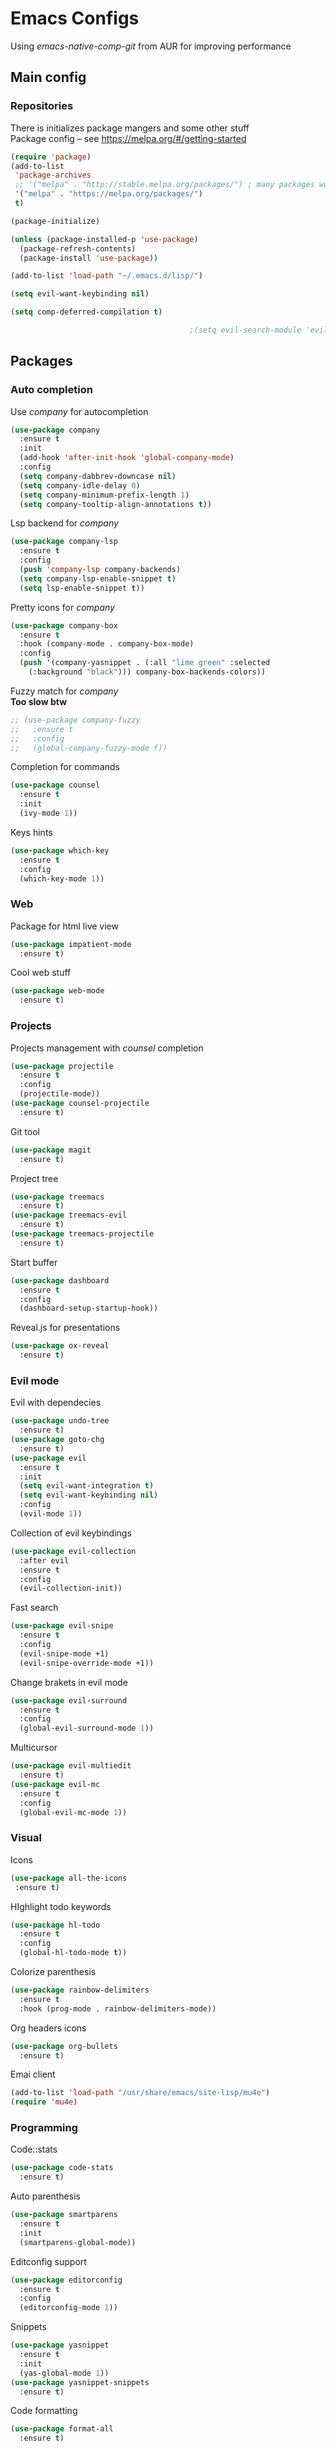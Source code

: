 * Emacs Configs
Using /emacs-native-comp-git/ from AUR for improving performance
** Main config
*** Repositories
There is initializes package mangers and some other stuff \\
Package config -- see https://melpa.org/#/getting-started
#+begin_src emacs-lisp
(require 'package)
(add-to-list
 'package-archives
 ;; '("melpa" . "http://stable.melpa.org/packages/") ; many packages won't show if using stable
 '("melpa" . "https://melpa.org/packages/")
 t)
#+end_src
#+begin_src emacs-lisp
  (package-initialize)

  (unless (package-installed-p 'use-package)
    (package-refresh-contents)
    (package-install 'use-package))

#+end_src

#+begin_src emacs-lisp
  (add-to-list 'load-path "~/.emacs.d/lisp/")

  (setq evil-want-keybinding nil)

  (setq comp-deferred-compilation t)

                                          ;(setq evil-search-module 'evil-search)
#+end_src
** Packages
*** Auto completion
Use /company/ for autocompletion
#+begin_src emacs-lisp
(use-package company
  :ensure t
  :init
  (add-hook 'after-init-hook 'global-company-mode)
  :config
  (setq company-dabbrev-downcase nil)
  (setq company-idle-delay 0)
  (setq company-minimum-prefix-length 1)
  (setq company-tooltip-align-annotations t))
#+end_src
Lsp backend for /company/
#+begin_src emacs-lisp
(use-package company-lsp
  :ensure t
  :config
  (push 'company-lsp company-backends)
  (setq company-lsp-enable-snippet t)
  (setq lsp-enable-snippet t))
#+end_src
Pretty icons for /company/
#+begin_src emacs-lisp
(use-package company-box
  :ensure t
  :hook (company-mode . company-box-mode)
  :config
  (push '(company-yasnippet . (:all "lime green" :selected
    (:background "black"))) company-box-backends-colors))
#+end_src
Fuzzy match for /company/ \\
*Too slow btw*
#+begin_src emacs-lisp
  ;; (use-package company-fuzzy
  ;;   :ensure t
  ;;   :config
  ;;   (global-company-fuzzy-mode f))
#+end_src
Completion for commands
#+begin_src emacs-lisp
(use-package counsel
  :ensure t
  :init
  (ivy-mode 1))
#+end_src
Keys hints
#+begin_src emacs-lisp
(use-package which-key
  :ensure t
  :config
  (which-key-mode 1))
#+end_src
*** Web
Package for html live view
#+begin_src emacs-lisp
(use-package impatient-mode
  :ensure t)
#+end_src
Cool web stuff
#+BEGIN_SRC emacs-lisp
(use-package web-mode
  :ensure t)
#+END_SRC

*** Projects
Projects management with /counsel/ completion
#+begin_src emacs-lisp
(use-package projectile
  :ensure t
  :config
  (projectile-mode))
(use-package counsel-projectile
  :ensure t)
#+end_src
Git tool
#+begin_src emacs-lisp
(use-package magit
  :ensure t)
#+end_src
Project tree
#+begin_src emacs-lisp
(use-package treemacs
  :ensure t)
(use-package treemacs-evil
  :ensure t)
(use-package treemacs-projectile
  :ensure t)
#+end_src
Start buffer
#+begin_src emacs-lisp
(use-package dashboard
  :ensure t
  :config
  (dashboard-setup-startup-hook))
#+end_src
Reveal.js for presentations
#+BEGIN_SRC emacs-lisp
  (use-package ox-reveal
    :ensure t)
#+END_SRC

*** Evil mode
Evil with dependecies
#+begin_src emacs-lisp
(use-package undo-tree
  :ensure t)
(use-package goto-chg
  :ensure t)
(use-package evil
  :ensure t
  :init
  (setq evil-want-integration t)
  (setq evil-want-keybinding nil)
  :config
  (evil-mode 1))
#+end_src
Collection of evil keybindings
#+begin_src emacs-lisp
(use-package evil-collection
  :after evil
  :ensure t
  :config
  (evil-collection-init))
#+end_src
Fast search
#+begin_src emacs-lisp
(use-package evil-snipe
  :ensure t
  :config
  (evil-snipe-mode +1)
  (evil-snipe-override-mode +1))
#+end_src
Change brakets in evil mode
#+begin_src emacs-lisp
(use-package evil-surround
  :ensure t
  :config
  (global-evil-surround-mode 1))
#+end_src
Multicursor
#+begin_src emacs-lisp
(use-package evil-multiedit
  :ensure t)
(use-package evil-mc
  :ensure t
  :config
  (global-evil-mc-mode 1))
#+end_src
*** Visual
Icons
#+begin_src emacs-lisp
(use-package all-the-icons
 :ensure t)
#+end_src
HIghlight todo keywords
#+begin_src emacs-lisp
(use-package hl-todo
  :ensure t
  :config
  (global-hl-todo-mode t))
#+end_src
Colorize parenthesis
#+begin_src emacs-lisp
(use-package rainbow-delimiters
  :ensure t
  :hook (prog-mode . rainbow-delimiters-mode))
#+end_src
Org headers icons
#+begin_src emacs-lisp
(use-package org-bullets
  :ensure t)
#+end_src
Emai client
#+begin_src emacs-lisp
(add-to-list 'load-path "/usr/share/emacs/site-lisp/mu4e")
(require 'mu4e)
#+end_src

*** Programming
Code::stats
#+BEGIN_SRC emacs-lisp
  (use-package code-stats
    :ensure t)
#+END_SRC

Auto parenthesis
#+begin_src emacs-lisp
(use-package smartparens
  :ensure t
  :init
  (smartparens-global-mode))
#+end_src
Editconfig support
#+begin_src emacs-lisp
(use-package editorconfig
  :ensure t
  :config
  (editorconfig-mode 1))
#+end_src
Snippets
#+begin_src emacs-lisp
(use-package yasnippet
  :ensure t
  :init
  (yas-global-mode 1))
(use-package yasnippet-snippets
  :ensure t)
#+end_src
Code formatting
#+begin_src emacs-lisp
(use-package format-all
  :ensure t)
#+end_src
Searching
#+begin_src emacs-lisp
(use-package avy
  :ensure t)
#+end_src
Windows hoping
#+begin_src emacs-lisp
(use-package ace-window
  :ensure t)
#+end_src
Dockerfile support
#+BEGIN_SRC emacs-lisp
  (use-package dockerfile-mode
    :ensure t)
#+END_SRC
**** Languages and lsp
lsp client
#+begin_src emacs-lisp
  (use-package  lsp-mode
    :hook (
          (lsp-mode . lsp-enable-which-key-integration) 
          (c++-mode . lsp)
          )
    :ensure t)
#+end_src
Add to hook =(XXX-mode . lsp)= for auto enabling lsp on /XXX-mode/ \\
Lsp integration with several plugins
#+begin_src emacs-lisp
(use-package flycheck
  :ensure t)
(use-package lsp-ui
  :ensure t)
(use-package lsp-treemacs
  :ensure t)
(use-package lsp-ivy
  :ensure t)
#+end_src
C++ lsp \\
In /build/ directory run =cmake -DCMAKE_EXPORT_COMPILE_COMMANDS=YES ..=
#+BEGIN_SRC emacs-lisp
     (use-package ccls
       :ensure t
       :config
       (setq ccls-executable "/usr/bin/ccls")
       (setq ccls-initialization-options
             '(:compilationDatabaseDirectory "build"
               :cache (:directory "build/.ccls-cache"))))
#+END_SRC
Haskell lsp
#+begin_src emacs-lisp
  (use-package haskell-lsp
    :ensure t)
#+end_src
Python lsp
#+begin_src emacs-lisp
  ;; (use-package lsp-python-ms
  ;;   :ensure t
  ;;   :init (setq lsp-python-ms-auto-install-server t)
  ;;   :hook (python-mode . (lambda ()
  ;;                           (require 'lsp-python-ms))))
  (use-package lsp-pyright
    :ensure t
    :hook (python-mode . (lambda ()
                            (require 'lsp-pyright)
                            (lsp))))  ; or lsp-deferred
  (use-package anaconda-mode
    :ensure t)
  (use-package company-anaconda
    :ensure t)
#+end_src
Lsp for latex
#+begin_src emacs-lisp
  (use-package lsp-latex
    :ensure t)
#+end_src
Rust mode
#+begin_src emacs-lisp
  (use-package rustic
    :ensure t)
#+end_src

Go mode
#+begin_src emacs-lisp
  (use-package go-mode
    :ensure t)
#+end_src
Haskell mode
#+begin_src emacs-lisp
  (use-package haskell-mode
    :ensure t)
#+end_src
Yaml files
#+begin_src emacs-lisp
  (use-package yaml-mode
    :ensure t)
#+end_src
Kotlin
#+BEGIN_SRC emacs-lisp
  (use-package kotlin-mode
    :ensure t)
#+END_SRC
Graphviz
#+BEGIN_SRC emacs-lisp
(use-package graphviz-dot-mode
  :ensure t)
#+END_SRC
Ipython for org babel
#+BEGIN_SRC emacs-lisp
  (use-package ob-ipython
    :ensure t)
#+END_SRC
C settings
#+BEGIN_SRC emacs-lisp
(setq c-default-style "linux")
#+END_SRC
Java lsp
#+BEGIN_SRC emacs-lisp
  (use-package lsp-java
    :ensure t)
#+END_SRC

*** Themes
/Doom-modeline/ as modeline
#+begin_src emacs-lisp
(use-package doom-modeline
  :ensure t
  :init 
  (doom-modeline-mode 1)
  :config
  (setq doom-modeline-icon t))
#+end_src
Colors from pywal
#+begin_src emacs-lisp
(use-package ewal
  :ensure t
  :init (setq ewal-use-built-in-always nil
              ewal-use-built-in-on-failure-p t
              ewal-built-in-palette "doom-gruvbox"))
(use-package ewal-doom-themes
  :ensure t)
  ;; :init (load-theme 'ewal-doom-one t))
#+end_src
*Or* Colors from xresources
#+begin_src emacs-lisp
  ;; (use-package xresources-theme
  ;;   :ensure t)
#+end_src
*Or* doom theme
#+begin_src emacs-lisp
  (use-package doom-themes
    :ensure t
    :preface (defvar region-fg nil)
    (setq doom-themes-treemacs-theme "doom-colors")
    (doom-themes-treemacs-config)
    (doom-themes-org-config)
    :init (load-theme 'doom-monokai-classic t))
#+end_src
*** Keybingings
Convenient keybindings
#+begin_src emacs-lisp
(use-package general
  :ensure t)
#+end_src
Cinstructing menus
#+begin_src emacs-lisp
(use-package hydra
  :ensure t)
#+end_src
*** Org-mode
theromes in LaTeX with org syntax
#+begin_src emacs-lisp
(use-package org-special-block-extras
  :ensure t)
#+end_src

Notifications for org mode scheduled tasks
#+begin_src emacs-lisp
  ;; (use-package org-alert
  ;;   :ensure t
  ;;   :config
  ;;   (setq alert-default-style 'libnotify)
  ;;   (setq org-alert-notification-title "Org agenda"))
#+end_src

** Variables and functions
*** Snippets
Add snippets to company backends
*For some reason doesn't execute on start*
#+begin_src emacs-lisp
  (setq company-backends 
    '(company-capf 
      company-bbdb 
      company-clang 
      company-keywords 
      company-yasnippet 
      company-lsp 
      company-files 
      ;; company-ctags
      company-anaconda))

  (defun mars/company-backend-with-yas (backends)
    "Add :with company-yasnippet to company BACKENDS.
  Taken from https://github.com/syl20bnr/spacemacs/pull/179."
    (if (and (listp backends) (memq 'company-yasnippet backends))
      backends
      (append (if (consp backends)
                backends
                (list backends))
        '(:with company-yasnippet))))

  (defun add-yas-in-company ()
    (setq company-backends
      (mapcar #'mars/company-backend-with-yas company-backends)))

  (add-yas-in-company)
#+end_src
*** Org mode
General Org mode setup
Bullets, packages
#+BEGIN_SRC emacs-lisp
  ;; Org-mode
  (setq org-hide-emphaisi-markers t)
  (add-hook 'org-mode-hook 
            (lambda () 
              (org-bullets-mode 1)
              (org-indent-mode nil)
  ;; Uncomment for enabling auto preview LaTeX in org-mode
  ;;            (add-hook 'post-command-hook 'cw/org-auto-toggle-fragment-display t)
  ))

  (font-lock-add-keywords 'org-mode
                          '(("^ *\\([-]\\) "
                             (0 (prog1 () (compose-region (match-beginning 1) (match-end 1) "•"))))))

  (setq org-directory "~/Dropbox/org")
  (setq org-agenda-files '("~/Dropbox/org"))
  (setq org-default-notes-file (concat org-directory "/Notes.org"))

  (eval-after-load "org"
  (progn
    '(setq org-highlight-latex-and-related '(latex script entities))
    '(require 'ox-md nil t)
    '(require 'ox-latex nil t)
    '(require 'ox-reveal nil t)))

  (setq org-todo-keywords
        '((sequence "TODO" "FIXME" "|" "DONE" )))
#+END_SRC

Increse readability of latex preview in org-mode
#+begin_src emacs-lisp
(setq org-format-latex-options (plist-put org-format-latex-options :scale 2.0))
#+end_src
Org mode file associations
#+BEGIN_SRC emacs-lisp
(setq org-file-apps
      (append '(
                ("\\.pdf\\'" . "zathura %s")
                ) org-file-apps ))
#+END_SRC

- Add /dot/ to org-babel
- Enable redisplaying images after executing block
- Auto confirm evaluating /dot/
#+BEGIN_SRC emacs-lisp
(add-to-list 'org-src-lang-modes (quote ("dot" . graphviz-dot)))
(org-babel-do-load-languages
 'org-babel-load-languages
 '((dot . t)
  (gnuplot . t)
  (python . t)
  (js . t)
  (shell . t)
  (ipython . t)))
(add-hook 'org-babel-after-execute-hook 'org-redisplay-inline-images)
(setq org-confirm-babel-evaluate nil)
(setq org-src-tab-acts-natively t)
#+END_SRC

Reveal.js presentations
#+BEGIN_SRC emacs-lisp
  (setq org-reveal-root (expand-file-name "~/.local/share/reveal.js-4.1.0"))
#+END_SRC
Export settings

#+BEGIN_SRC emacs-lisp
  (setq org-html-htmlize-output-type 'inline-css)
  (setq org-html-head-include-default-style nil)
#+END_SRC

Setting up spell checking. Working for both laguages, but only one in one buffer.
#+BEGIN_SRC emacs-lisp
(with-eval-after-load "ispell"
  (setq ispell-program-name "hunspell")
  (setq ispell-dictionary "hunspell-ru,en_US")
  ;; ispell-set-spellchecker-params has to be called
  ;; before ispell-hunspell-add-multi-dic will work
  (ispell-set-spellchecker-params)
  (ispell-hunspell-add-multi-dic "hunspell-ru,en_US"))
#+END_SRC

**** Publishing
Publishing for:
- Main site
#+BEGIN_SRC emacs-lisp
  (setq org-publish-project-alist
        '(
          ("org-mainsite"
           :base-directory "~/Documents/MainSite/public/notes"
           :base-extension "org"
           :exclude "level-*.org"
           :publishing-directory "/ssh:iliayar@iliayar.ru:/var/www/mainsite/public/public-notes"
           :recursive t
           :publishing-function org-html-publish-to-html
           :headline-levels 4             ; Just the default for this project.
           :auto-preamble t
           )
          ("static-mainsite"
           :base-directory "~/Documents/MainSite/public/notes"
           :base-extension "css\\|js\\|png\\|jpg\\|gif\\|pdf\\|mp3\\|ogg\\|swf"
           :publishing-directory "/ssh:iliayar@iliayar.ru:/var/www/mainsite/public/public-notes"
           :recursive t
           :publishing-function org-publish-attachment
           )
          ("mainsite" :components ("org-mainsite" "static-mainsite"))

          ("org-conspects"
           :base-directory "~/Documents/ITMO"
           :exclude ".*[^E].org"
           :publishing-directory "/ssh:iliayar@iliayar.ru:/var/www/mainsite/public/public-notes/conspects"
           :recursive t
           :publishing-function org-html-publish-to-html
           :headline-levels 4             ; Just the default for this project.
           :auto-preamble t
           )
          ("pdfs-conspects"
           :base-directory "~/Documents/ITMO"
           :base-extension "org"
           :exclude "README.org\\|level-*.org"
           :publishing-directory "/ssh:iliayar@iliayar.ru:/var/www/mainsite/public/public-notes/conspects"
           :recursive t
           :publishing-function org-latex-publish-to-pdf
           )
          ("conspects" :components ("org-conspects" "pdfs-conspects"))
          ))
#+END_SRC
**** LaTeX
Setting up LaTeX additional commands and properties
#+BEGIN_SRC emacs-lisp
  (setq org-latex-header
        (with-temp-buffer
          (insert-file-contents "~/.emacs.d/preamble.sty")
          (buffer-string)))
#+END_SRC

  Org mode to LaTeX and pdf
  Setting packages
#+BEGIN_SRC emacs-lisp
  (setq org-latex-packages-alist '(
                                   ("T1, T2A" "fontenc" t)
                                   ("lutf8" "luainputenc" t)
                                   ("english,russian" "babel" t)
                                   ("" "minted" t)
                                   ("" "graphicx" t)
                                   ("" "longtable" t)
                                   ("" "hyperref" t)
                                   ("" "xcolor" t)
                                   ("" "natbib" t)
                                   ("" "amssymb" t)
                                   ("" "stmaryrd" t)
                                   ("" "amsmath" t)
                                   ("" "caption" t)
                                   ("" "mathtools" t)
                                   ("" "amsthm" t)
                                   ("" "tikz" t)
                                   ("" "fancyhdr" t)
                                   ("" "lastpage" t)
                                   ("" "titling" t)
                                   ("" "grffile" t)
                                   ("" "extarrows" t)
                                   ("" "wrapfig" t)
                                   ("" "algorithm" t)
                                   ("" "algorithmic" t)
                                   ("" "lipsum" t)
                                   ("" "rotating" t)
                                   ("" "placeins" t)
                                   ("normalem" "ulem" t)
                                   ("" "amsmath" t)
                                   ("" "textcomp" t)
                                   ("" "capt-of" t)))
  ;; Reset default value. For debugging
  (custom-reevaluate-setting 'org-latex-classes)
  (with-eval-after-load 'ox-latex
    (progn 
    (add-to-list 'org-latex-classes
                 (list "general"
                       (concat "
  \\documentclass[english]{article}
  [NO-DEFAULT-PACKAGES]
  [PACKAGES]
  [EXTRA]
  \\usepackage{geometry}
  \\geometry{a4paper,left=2.5cm,top=2cm,right=2.5cm,bottom=2cm,marginparsep=7pt, marginparwidth=.6in}
  " org-latex-header)
                       '("\\section{%s}" . "\\section*{%s}")
                       '("\\subsection{%s}" . "\\subsection*{%s}")
                       '("\\subsubsection{%s}" . "\\subsubsection*{%s}")
                       '("\\paragraph{%s}" . "\\paragraph*{%s}")
                       '("\\subparagraph{%s}" . "\\subparagraph*{%s}")
                       ))
    (add-to-list 'org-latex-classes
                 (list "lectures"
                       (concat "
  \\documentclass[oneside]{book}
  [NO-DEFAULT-PACKAGES]
  [PACKAGES]
  [EXTRA]
  \\addto\\captionsrussian{\\renewcommand{\\chaptername}{Лекция}}
  \\renewcommand{\\leftmark}{}
  \\usepackage[a4paper, total={6in, 8in}]{geometry}
  " org-latex-header "\\fancyhead[L]{\\leftmark}")
                       '("\\chapter*{%1$s}\\renewcommand{\\leftmark}{%1$s}\\addcontentsline{toc}{chapter}{%1$s}\\stepcounter{chapter}" . "\\chapter{%s}")
                       '("\\section{%s}" . "\\section*{%s}")
                       '("\\subsection{%s}" . "\\subsection*{%s}")
                       '("\\subsubsection{%s}" . "\\subsubsection*{%s}")
                       '("\\paragraph{%s}" . "\\paragraph*{%s}")
                       '("\\subparagraph{%s}" . "\\subparagraph*{%s}")
                       ))))
  (setq org-latex-listings 'minted
        org-latex-pdf-process
        '("pdflatex -shell-escape -interaction nonstopmode -output-directory %o %f"
          "pdflatex -shell-escape -interaction nonstopmode -output-directory %o %f"
          "pdflatex -shell-escape -interaction nonstopmode -output-directory %o %f"))
  (setq org-latex-minted-options
        '(("frame" "lines") ("linenos=true") ("mathescape")))
  (add-to-list 'org-latex-minted-langs '(ipython "python"))
#+END_SRC

*** Functions
Compilation window behaviour
#+begin_src emacs-lisp
(defun kill-buffer-if-exists (buffer)
  (when (not (eq nil (get-buffer buffer)))
     (delete-windows-on buffer) (kill-buffer buffer)))

(defun kill-compilation-buffer ()
  (interactive)
  (kill-buffer-if-exists "*compilation*"))
  

(defun my-compile ()
      "Run compile and resize the compile window"
      (interactive)
      (progn
        (call-interactively 'compile)
        (setq cur (selected-window))
        (setq w (get-buffer-window "*compilation*"))
        (select-window w)
        (setq h (window-height w))
        ;; (shrink-window (- h 20))
        (select-window cur)))

(defun my-compilation-hook () 
    "Make sure that the compile window is splitting vertically"
    (progn
      (if (not (get-buffer-window "*compilation*"))
         (progn
	    (split-window-vertically)))))

;; (add-hook 'compilation-mode-hook 'my-compilation-hook)
;; (remove-hook 'compilation-mode-hook 'my-compilation-hook t)

#+end_src

Marking headline as done in Study file
#+BEGIN_SRC emacs-lisp
  (defun mark--done (s file)
    (org-map-entries
     (lambda ()
       (let* ((h (org-element-at-point))
              (title (org-element-property :raw-value h)))
         (if (string= title s) (org-todo 'done)))) nil (list (format "~/Dropbox/org/%s.org" file))))
  (defun mark-done (s file)
    (with-current-buffer (find-buffer-visiting (format "~/Dropbox/org/%s.org" file))
      (progn
        (mark--done s file)
        (save-buffer))))
#+END_SRC

*** Other variables
Code::stats
#+BEGIN_SRC emacs-lisp
  (load "~/.emacs.d/private.el")
  (add-hook 'prog-mode-hook #'code-stats-mode)
  (add-hook 'org-mode-hook #'code-stats-mode)
  (run-with-idle-timer 30 t #'code-stats-sync)
  (add-hook 'kill-emacs-hook (lambda () (code-stats-sync :wait)))  
#+END_SRC

#+BEGIN_SRC emacs-lisp
(setq compilation-scroll-output 'first-error)
#+END_SRC
Executable path
#+BEGIN_SRC  emacs-lisp
  (add-to-list 'exec-path "~/.local/bin")
#+END_SRC


- Visual/behaviour
- Dashboard
#+BEGIN_SRC  emacs-lisp
  (defun init-hooks () (global-display-line-numbers-mode 1))

  (scroll-bar-mode 0) ; no scroll bar
  (tool-bar-mode 0) ; no tool bar
  (menu-bar-mode 0) ; no menu bar
  (show-paren-mode 1) ; visualize matching parenthesees
  (global-hl-line-mode 1) ; highlight current line
  (eldoc-mode 1) ; enable docs in minibuffer

  (set-face-attribute 'default nil
                      :family "Fira Code"
                      :height 100)

  (setq company-math-allow-latex-symbols-in-faces t)

  (setq initial-buffer-choice (lambda () (get-buffer-create "*dashboard*")))
  (setq dashboard-center-content t)
  (setq dashboard-startup-banner "~/Themes/Neofetch.png")
  (setq dashboard-set-heading-icons t)
  (setq dashboard-set-file-icons t)

  (setq dashboard-items '((recents  . 5)
                                          ;(bookmarks . 5)
                          (projects . 5)
                          (agenda . 5)
                          (registers . 5)))

  (add-hook 'after-init-hook 'init-hooks)
#+END_SRC

Some other
#+begin_src emacs-lisp
(add-hook 'shell-mode-hook (lambda () (company-mode nil)))

;; (setq inhibit-startup-screen 1) ; no start screen

(setq ivy-use-selectable-prompt t)

;; store all backups in a single directory 
(setq backup-directory-alist
      `(("." . ,(concat user-emacs-directory "backups"))))

;; y or n instead of yes-or no
(fset 'yes-or-no-p 'y-or-n-p)

;; no annoying bell!
(setq ring-bell-function 'ignore)

;; isearch
(define-key isearch-mode-map (kbd "<down>") 'isearch-ring-advance)
(define-key isearch-mode-map (kbd "<up>") 'isearch-ring-retreat)
(setq case-fold-search t)

(setq projectile-completion-system 'ivy)

(setq ivy-initial-inputs-alist nil)

(setq aw-keys '(?a ?s ?d ?f ?g ?h ?j ?k ?l))

;; set my init filt to be this file
(setq user-init-file "~/.emacs.d/init.el")

;; Evil initial states
(cl-loop for (mode . state) in '( (dired-mode . emacs))
      do (evil-set-initial-state mode state))

;; Highlight TODO colors
(setq hl-todo-keyword-faces
      '(("TODO"   . "#fabd2f")
        ("FIXME"  . "#fb4934")))
#+end_src
** Keybindings
Disabling arrow keys for *nothing?*
#+BEGIN_SRC emacs-lisp
  ;; (define-minor-mode my-override-mode
  ;;   "Overrides all major and minor mode keys" t)

  ;; (defvar my-override-map (make-sparse-keymap "my-override-map")
  ;;   "Override all major and minor mode keys")

  ;; (add-to-list 'emulation-mode-map-alists
  ;;   `((my-override-mode . ,my-override-map)))

  ;; (define-key my-override-map (kbd "<left>")
  ;;   (lambda ()
  ;;     (interactive)
  ;;     (message "Use Vim keys: h for Left")))

  ;; (define-key my-override-map (kbd "<right>")
  ;;   (lambda ()
  ;;     (interactive)
  ;;     (message "Use Vim keys: l for Right")))

  ;; (define-key my-override-map (kbd "<up>")
  ;;   (lambda ()
  ;;     (interactive)
  ;;     (message "Use Vim keys: k for Up")))

  ;; (define-key my-override-map (kbd "<down>")
  ;;   (lambda ()
  ;;     (interactive)
  ;;     (message "Use Vim keys: j for Down")))
  ;; (evil-make-intercept-map my-override-map)
#+END_SRC

#+begin_src emacs-lisp
  (general-define-key
    :keymaps 'company-active-map
    "<tab>"     'yas-expand
    "<backtab>" 'company-complete-selection)

  (general-define-key
    "M-x" 'counsel-M-x)
#+end_src

Bindings using /general/ package
#+begin_src emacs-lisp
  (general-define-key
    :states '(normal visual emacs insert treemacs)
    :prefix "SPC"
    :non-normal-prefix "M-SPC"
    :keymaps 'override
    "bb" 'ibuffer
    "ca" 'lsp-execute-code-action
    "cc" 'compile
    "cd" 'kill-compilation-buffer
    "cf" 'counsel-grep-or-swiper
    "cl" 'comment-or-uncomment-region
    "cr" 'lsp-rename
    "ff" 'counsel-find-file
    "gl" 'avy-goto-line
    "gr" 'revert-buffer
    "gs" 'avy-goto-char-timer
    "oa" 'org-agenda
    "om" 'magit
    "op" 'treemacs
    "pc" 'projectile-compile-project
    "pf" 'counsel-projectile-find-file
    "pp" 'projectile-switch-project
    "rr" 'rustic-cargo-run
    "sl" 'lsp
    "sr" 'lsp-workspace-restart
    "ss" 'lsp-workspace-shutdown
    "tt" 'treemacs-select-window
    "wd" 'delete-window
    "wk" 'kill-buffer-and-window
    "wr" 'hydra-window-resize-menu/body
    "ww" 'ace-window)

  (general-define-key
    :states '(visual)
    :keymaps 'override
    "R"  'evil-multiedit-match-all
    )

  (general-define-key
    :states '(normal visual insert)
    :prefix "SPC"
    :non-normal-prefix "M-SPC"
    :keymaps 'latex-mode-map
    "si" 'latex-insert-block
    )
#+end_src
Hydra
#+begin_src emacs-lisp
(defhydra hydra-window-resize-menu (:color red
                                    :hint nil)
  "
  Window Resize
  -------------
       /\\
        _k_
  < _h_     _l_ >
        _j_
        v
  "
  ("h" evil-window-decrease-width)
  ("l" evil-window-increase-width)
  ("k" evil-window-decrease-height)
  ("j" evil-window-increase-height)
  ("c" nil "Cancel"))
#+end_src
